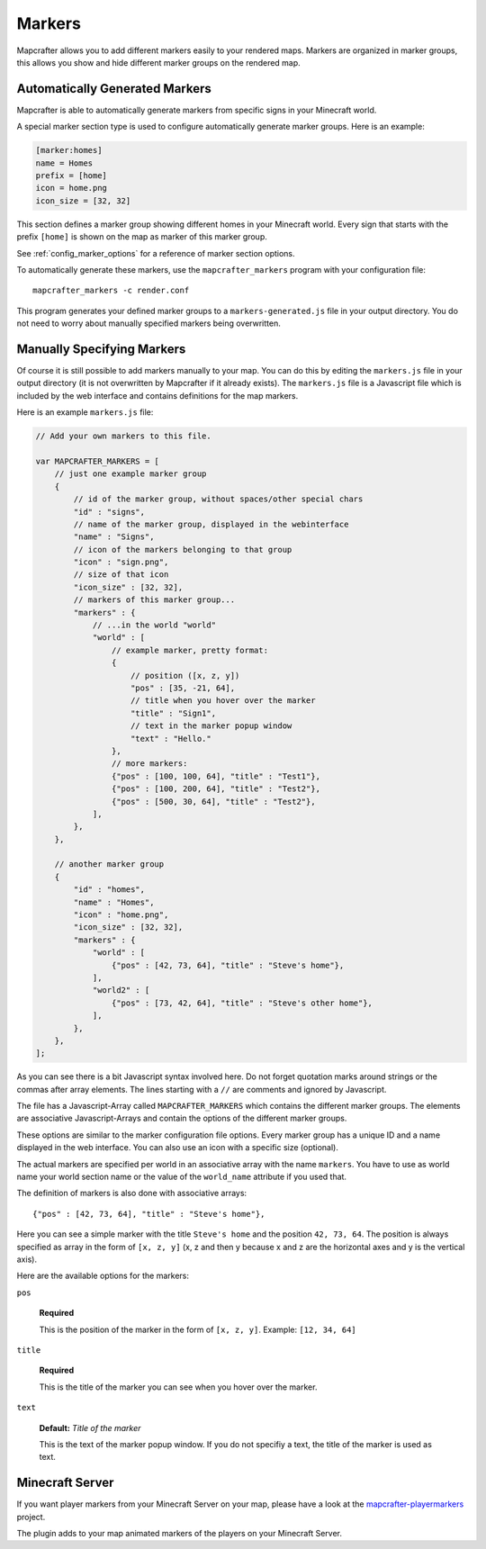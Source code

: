 .. _markers:

=======
Markers
=======

Mapcrafter allows you to add different markers easily to your rendered
maps. Markers are organized in marker groups, this allows you show
and hide different marker groups on the rendered map.

Automatically Generated Markers
===============================

Mapcrafter is able to automatically generate markers from specific signs
in your Minecraft world.

A special marker section type is used to configure automatically generate
marker groups. Here is an example:

.. code-block:: ini

    [marker:homes]
    name = Homes
    prefix = [home]
    icon = home.png
    icon_size = [32, 32]

This section defines a marker group showing different homes in your 
Minecraft world. Every sign that starts with the prefix ``[home]`` is 
shown on the map as marker of this marker group.

See :ref:`config_marker_options` for a reference of marker section options.

To automatically generate these markers, use the ``mapcrafter_markers``
program with your configuration file::

    mapcrafter_markers -c render.conf

This program generates your defined marker groups to a 
``markers-generated.js`` file in your output directory. You do not need
to worry about manually specified markers being overwritten.

Manually Specifying Markers
===========================

Of course it is still possible to add markers manually to your map.
You can do this by editing the ``markers.js`` file in your output directory
(it is not overwritten by Mapcrafter if it already exists).
The ``markers.js`` file is a Javascript file which is included
by the web interface and contains definitions for the map markers.

Here is an example ``markers.js`` file:

.. code-block:: javascript

    // Add your own markers to this file.
    
    var MAPCRAFTER_MARKERS = [
        // just one example marker group
        {
            // id of the marker group, without spaces/other special chars
            "id" : "signs",
            // name of the marker group, displayed in the webinterface
            "name" : "Signs",
            // icon of the markers belonging to that group
            "icon" : "sign.png",
            // size of that icon
            "icon_size" : [32, 32],
            // markers of this marker group...
            "markers" : {
                // ...in the world "world"
                "world" : [
                    // example marker, pretty format:
                    {
                        // position ([x, z, y])
                        "pos" : [35, -21, 64],
                        // title when you hover over the marker
                        "title" : "Sign1",
                        // text in the marker popup window
                        "text" : "Hello."
                    },
                    // more markers:
                    {"pos" : [100, 100, 64], "title" : "Test1"},
                    {"pos" : [100, 200, 64], "title" : "Test2"},
                    {"pos" : [500, 30, 64], "title" : "Test2"},
                ],
            },
        },
        
        // another marker group
        {
            "id" : "homes",
            "name" : "Homes",
            "icon" : "home.png",
            "icon_size" : [32, 32],
            "markers" : {
                "world" : [
                    {"pos" : [42, 73, 64], "title" : "Steve's home"},    
                ],
                "world2" : [
                    {"pos" : [73, 42, 64], "title" : "Steve's other home"},    
                ],
            },
        },
    ];

As you can see there is a bit Javascript syntax involved here. Do not forget
quotation marks around strings or the commas after array elements. The
lines starting with a ``//`` are comments and ignored by Javascript.

The file has a Javascript-Array called ``MAPCRAFTER_MARKERS`` which
contains the different marker groups. The elements are associative 
Javascript-Arrays and contain the options of the different marker groups.

These options are similar to the marker configuration file options.
Every marker group has a unique ID and a name displayed in the web interface.
You can also use an icon with a specific size (optional).

The actual markers are specified per world in an associative array with
the name ``markers``. You have to use as world name your world section
name or the value of the ``world_name`` attribute if you used that.

The definition of markers is also done with associative arrays::

	{"pos" : [42, 73, 64], "title" : "Steve's home"},

Here you can see a simple marker with the title ``Steve's home`` and the
position ``42, 73, 64``. The position is always specified as array in the
form of ``[x, z, y]`` (x, z and then y because x and z are the horizontal
axes and y is the vertical axis).

Here are the available options for the markers:

``pos``

	**Required**

	This is the position of the marker in the form of ``[x, z, y]``.
	Example: ``[12, 34, 64]``

``title``

	**Required**

	This is the title of the marker you can see when you hover over the
	marker.

``text``

	**Default:** *Title of the marker*

	This is the text of the marker popup window. 
	If you do not specifiy a text, the title of the marker is used as text.

Minecraft Server
================

If you want player markers from your Minecraft Server on your map, please 
have a look at the `mapcrafter-playermarkers <https://github.com/m0r13/mapcrafter-playermarkers>`_
project.

The plugin adds to your map animated markers of the players on your Minecraft
Server.
